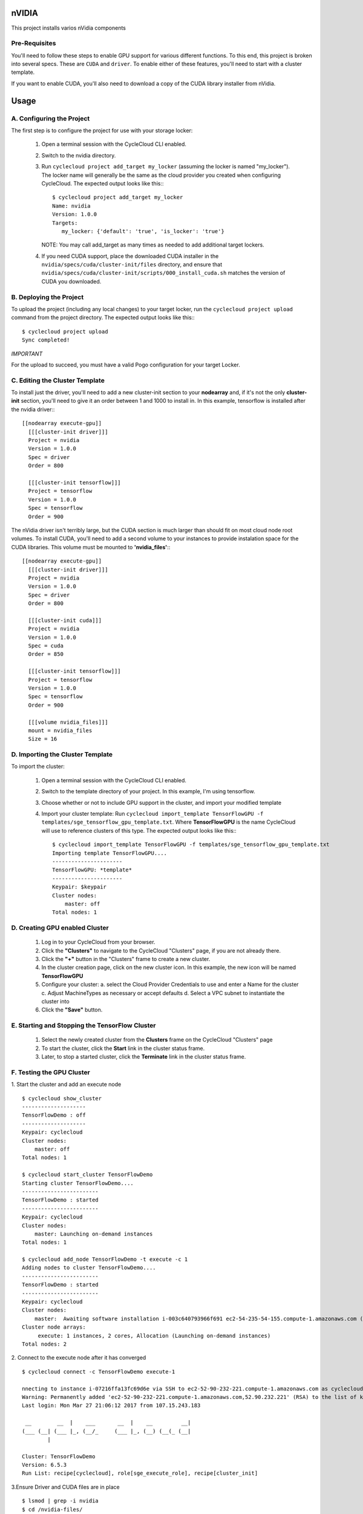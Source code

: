 nVIDIA
========

This project installs varios nVidia components

   
Pre-Requisites
--------------

You'll need to follow these steps to enable GPU support for various different functions. 
To this end, this project is broken into several specs. These are ``CUDA`` and ``driver``.
To enable either of these features, you'll need to start with a cluster template.

If you want to enable CUDA, you'll also need to download a copy of the CUDA library installer
from nVidia.


Usage
=====

A. Configuring the Project
--------------------------

The first step is to configure the project for use with your storage locker:

  1. Open a terminal session with the CycleCloud CLI enabled.

  2. Switch to the nvidia directory.

  3. Run ``cyclecloud project add_target my_locker`` (assuming the locker is named "my_locker").
     The locker name will generally be the same as the cloud provider you created when configuring
     CycleCloud. The expected output looks like this:::

       $ cyclecloud project add_target my_locker
       Name: nvidia
       Version: 1.0.0
       Targets:
          my_locker: {'default': 'true', 'is_locker': 'true'}

     NOTE: You may call add_target as many times as needed to add additional target lockers.

  4. If you need CUDA support, place the downloaded CUDA installer in the ``nvidia/specs/cuda/cluster-init/files``
     directory, and ensure that ``nvidia/specs/cuda/cluster-init/scripts/000_install_cuda.sh`` matches the
     version of CUDA you downloaded.

       
B. Deploying the Project
------------------------

To upload the project (including any local changes) to your target locker, run the
``cyclecloud project upload`` command from the project directory.  The expected output looks like
this:::

    $ cyclecloud project upload
    Sync completed!

*IMPORTANT*

For the upload to succeed, you must have a valid Pogo configuration for your target Locker.

C. Editing the Cluster Template
-------------------------------

To install just the driver, you'll need to add a new cluster-init section to your **nodearray** and,
if it's not the only **cluster-init** section, you'll need to give it an order between 1 and 1000 to 
install in. In this example, tensorflow is installed after the nvidia driver:::

  [[nodearray execute-gpu]]
    [[[cluster-init driver]]]
    Project = nvidia
    Version = 1.0.0
    Spec = driver
    Order = 800

    [[[cluster-init tensorflow]]]
    Project = tensorflow
    Version = 1.0.0
    Spec = tensorflow
    Order = 900

The nVidia driver isn't terribly large, but the CUDA section is much larger than should fit on most
cloud node root volumes. To install CUDA, you'll need to add a second volume to your instances to
provide instalation space for the CUDA libraries. This volume must be mounted to **'nvidia_files'**:::

  [[nodearray execute-gpu]]
    [[[cluster-init driver]]]
    Project = nvidia
    Version = 1.0.0
    Spec = driver
    Order = 800

    [[[cluster-init cuda]]]
    Project = nvidia
    Version = 1.0.0
    Spec = cuda
    Order = 850

    [[[cluster-init tensorflow]]]
    Project = tensorflow
    Version = 1.0.0
    Spec = tensorflow
    Order = 900

    [[[volume nvidia_files]]]
    mount = nvidia_files
    Size = 16


D. Importing the Cluster Template
---------------------------------

To import the cluster:

  1. Open a terminal session with the CycleCloud CLI enabled.

  2. Switch to the template directory of your project. In this example, I'm using tensorflow.
  
  3. Choose whether or not to include GPU support in the cluster, and import your modified template  

  4. Import your cluster template:
     Run ``cyclecloud import_template TensorFlowGPU -f templates/sge_tensorflow_gpu_template.txt``.  
     Where **TensorFlowGPU** is the name CycleCloud will use to reference clusters of this type. The
     expected output looks like this:::

       $ cyclecloud import_template TensorFlowGPU -f templates/sge_tensorflow_gpu_template.txt
       Importing template TensorFlowGPU....
       ----------------------
       TensorFlowGPU: *template*
       ----------------------
       Keypair: $keypair
       Cluster nodes:
           master: off
       Total nodes: 1


D. Creating GPU enabled Cluster
---------------------------

  1. Log in to your CycleCloud from your browser.

  2. Click the **"Clusters"** to navigate to the CycleCloud "Clusters" page, if
     you are not already there.

  3. Click the **"+"** button in the "Clusters" frame to create a new cluster.

  4. In the cluster creation page, click on the new cluster icon. In this example, the new
     icon will be named **TensorFlowGPU**

  5. Configure your cluster:
     a. select the Cloud Provider Credentials to use and enter a Name
     for the cluster
     c. Adjust MachineTypes as necessary or accept defaults
     d. Select a VPC subnet to instantiate the cluster into

  6. Click the **"Save"** button.


E. Starting and Stopping the TensorFlow Cluster
------------------------------------------

  1. Select the newly created cluster from the **Clusters**
     frame on the CycleCloud "Clusters" page

  2. To start the cluster, click the **Start** link in the cluster status
     frame.
     
  3. Later, to stop a started cluster, click the **Terminate** link in the
     cluster status frame.
     
F. Testing the GPU Cluster
----------------------------
  

1. Start the cluster and add an execute node
::

  $ cyclecloud show_cluster
  --------------------
  TensorFlowDemo : off
  --------------------
  Keypair: cyclecloud
  Cluster nodes:
      master: off
  Total nodes: 1

  $ cyclecloud start_cluster TensorFlowDemo
  Starting cluster TensorFlowDemo....
  ------------------------
  TensorFlowDemo : started
  ------------------------
  Keypair: cyclecloud
  Cluster nodes:
      master: Launching on-demand instances
  Total nodes: 1

  $ cyclecloud add_node TensorFlowDemo -t execute -c 1
  Adding nodes to cluster TensorFlowDemo....
  ------------------------
  TensorFlowDemo : started
  ------------------------
  Keypair: cyclecloud
  Cluster nodes:
      master:  Awaiting software installation i-003c640793966f691 ec2-54-235-54-155.compute-1.amazonaws.com (10.0.0.195)
  Cluster node arrays:
       execute: 1 instances, 2 cores, Allocation (Launching on-demand instances)
  Total nodes: 2
  

2. Connect to the execute node after it has converged 
::

  $ cyclecloud connect -c TensorFlowDemo execute-1
    
  nnecting to instance i-07216ffa13fc69d6e via SSH to ec2-52-90-232-221.compute-1.amazonaws.com as cyclecloud
  Warning: Permanently added 'ec2-52-90-232-221.compute-1.amazonaws.com,52.90.232.221' (RSA) to the list of known hosts.
  Last login: Mon Mar 27 21:06:12 2017 from 107.15.243.183

   __        __  |    ___       __  |    __         __|
  (___ (__| (___ |_, (__/_     (___ |_, (__) (__(_ (__|
          |

  Cluster: TensorFlowDemo
  Version: 6.5.3
  Run List: recipe[cyclecloud], role[sge_execute_role], recipe[cluster_init]


3.Ensure Driver and CUDA files are in place
::

  $ lsmod | grep -i nvidia
  $ cd /nvidia-files/
